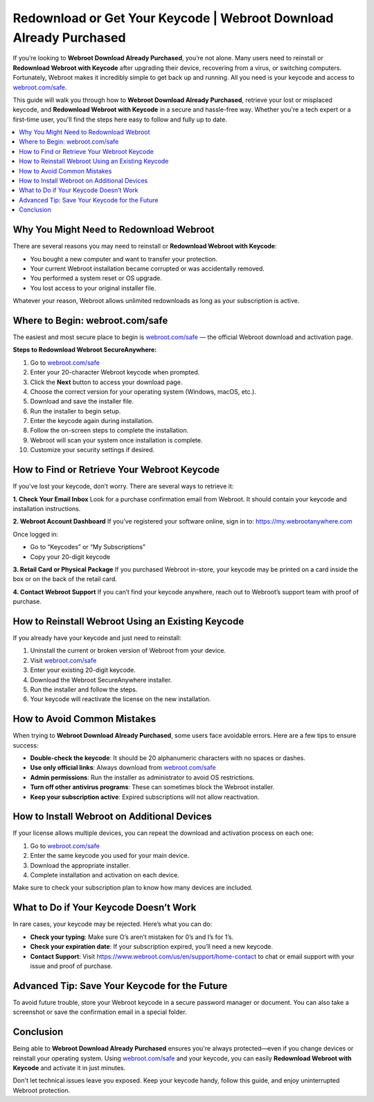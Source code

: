 Redownload or Get Your Keycode | Webroot Download Already Purchased
====================================================================

If you’re looking to **Webroot Download Already Purchased**, you’re not alone. Many users need to reinstall or **Redownload Webroot with Keycode** after upgrading their device, recovering from a virus, or switching computers. Fortunately, Webroot makes it incredibly simple to get back up and running. All you need is your keycode and access to  
`webroot.com/safe <https://www.webroot.com/safe>`_.

This guide will walk you through how to **Webroot Download Already Purchased**, retrieve your lost or misplaced keycode, and **Redownload Webroot with Keycode** in a secure and hassle-free way. Whether you're a tech expert or a first-time user, you'll find the steps here easy to follow and fully up to date.

.. contents::
   :local:
   :depth: 2

Why You Might Need to Redownload Webroot
----------------------------------------

There are several reasons you may need to reinstall or **Redownload Webroot with Keycode**:

- You bought a new computer and want to transfer your protection.
- Your current Webroot installation became corrupted or was accidentally removed.
- You performed a system reset or OS upgrade.
- You lost access to your original installer file.

Whatever your reason, Webroot allows unlimited redownloads as long as your subscription is active.

Where to Begin: webroot.com/safe
--------------------------------

The easiest and most secure place to begin is  
`webroot.com/safe <https://www.webroot.com/safe>`_ — the official Webroot download and activation page.

**Steps to Redownload Webroot SecureAnywhere:**

1. Go to `webroot.com/safe <https://www.webroot.com/safe>`_
2. Enter your 20-character Webroot keycode when prompted.
3. Click the **Next** button to access your download page.
4. Choose the correct version for your operating system (Windows, macOS, etc.).
5. Download and save the installer file.
6. Run the installer to begin setup.
7. Enter the keycode again during installation.
8. Follow the on-screen steps to complete the installation.
9. Webroot will scan your system once installation is complete.
10. Customize your security settings if desired.

How to Find or Retrieve Your Webroot Keycode
--------------------------------------------

If you’ve lost your keycode, don’t worry. There are several ways to retrieve it:

**1. Check Your Email Inbox**  
Look for a purchase confirmation email from Webroot. It should contain your keycode and installation instructions.

**2. Webroot Account Dashboard**  
If you’ve registered your software online, sign in to:  
`https://my.webrootanywhere.com <https://my.webrootanywhere.com>`_

Once logged in:

- Go to “Keycodes” or “My Subscriptions”
- Copy your 20-digit keycode

**3. Retail Card or Physical Package**  
If you purchased Webroot in-store, your keycode may be printed on a card inside the box or on the back of the retail card.

**4. Contact Webroot Support**  
If you can’t find your keycode anywhere, reach out to Webroot’s support team with proof of purchase.

How to Reinstall Webroot Using an Existing Keycode
---------------------------------------------------

If you already have your keycode and just need to reinstall:

1. Uninstall the current or broken version of Webroot from your device.
2. Visit  
   `webroot.com/safe <https://www.webroot.com/safe>`_
3. Enter your existing 20-digit keycode.
4. Download the Webroot SecureAnywhere installer.
5. Run the installer and follow the steps.
6. Your keycode will reactivate the license on the new installation.

How to Avoid Common Mistakes
-----------------------------

When trying to **Webroot Download Already Purchased**, some users face avoidable errors. Here are a few tips to ensure success:

- **Double-check the keycode**: It should be 20 alphanumeric characters with no spaces or dashes.
- **Use only official links**: Always download from  
  `webroot.com/safe <https://www.webroot.com/safe>`_
- **Admin permissions**: Run the installer as administrator to avoid OS restrictions.
- **Turn off other antivirus programs**: These can sometimes block the Webroot installer.
- **Keep your subscription active**: Expired subscriptions will not allow reactivation.

How to Install Webroot on Additional Devices
--------------------------------------------

If your license allows multiple devices, you can repeat the download and activation process on each one:

1. Go to  
   `webroot.com/safe <https://www.webroot.com/safe>`_
2. Enter the same keycode you used for your main device.
3. Download the appropriate installer.
4. Complete installation and activation on each device.

Make sure to check your subscription plan to know how many devices are included.

What to Do if Your Keycode Doesn’t Work
---------------------------------------

In rare cases, your keycode may be rejected. Here’s what you can do:

- **Check your typing**: Make sure O’s aren’t mistaken for 0’s and I’s for 1’s.
- **Check your expiration date**: If your subscription expired, you’ll need a new keycode.
- **Contact Support**: Visit  
  `https://www.webroot.com/us/en/support/home-contact <https://www.webroot.com/us/en/support/home-contact>`_  
  to chat or email support with your issue and proof of purchase.

Advanced Tip: Save Your Keycode for the Future
----------------------------------------------

To avoid future trouble, store your Webroot keycode in a secure password manager or document. You can also take a screenshot or save the confirmation email in a special folder.

Conclusion
----------

Being able to **Webroot Download Already Purchased** ensures you're always protected—even if you change devices or reinstall your operating system. Using  
`webroot.com/safe <https://www.webroot.com/safe>`_ and your keycode, you can easily **Redownload Webroot with Keycode** and activate it in just minutes.

Don't let technical issues leave you exposed. Keep your keycode handy, follow this guide, and enjoy uninterrupted Webroot protection.